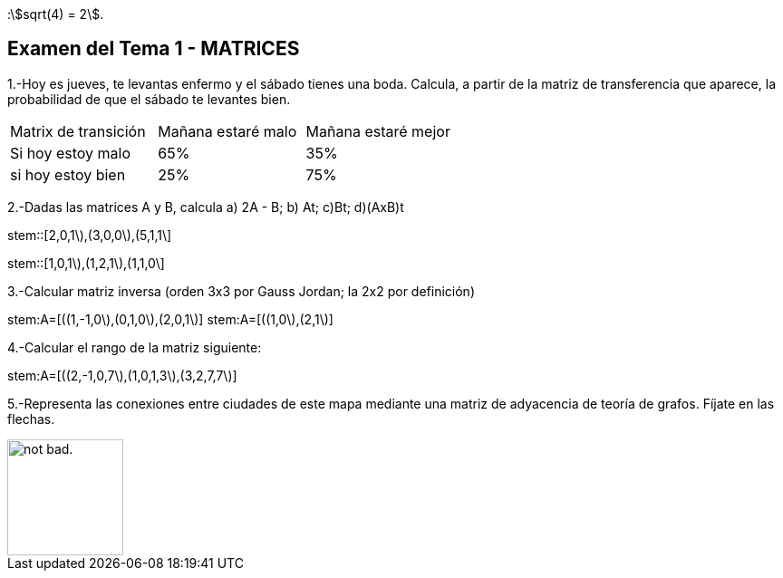 :stem:[sqrt(4) = 2].

Examen del Tema 1 - MATRICES
----------------------------
1.-Hoy es jueves, te levantas enfermo y el sábado tienes una boda. Calcula, a partir de la matriz de transferencia que aparece, la probabilidad de que el sábado te levantes bien.

|=== 
|  Matrix de transición | Mañana estaré malo |  Mañana estaré mejor
| Si hoy estoy malo | 65% | 35%
| si hoy estoy bien | 25% | 75%
|===

2.-Dadas las matrices A y B, calcula  a) 2A - B;  b) At;   c)Bt;       d)(AxB)t

stem::[((2,0,1\),(3,0,0\),(5,1,1\))]

stem::[((1,0,1\),(1,2,1\),(1,1,0\))]

3.-Calcular matriz inversa (orden 3x3 por Gauss Jordan; la 2x2 por definición)

stem:A=[((1,-1,0\),(0,1,0\),(2,0,1\)]
stem:A=[((1,0\),(2,1\)]

4.-Calcular el rango de la matriz siguiente:

stem:A=[((2,-1,0,7\),(1,0,1,3\),(3,2,7,7\)]

5.-Representa las conexiones entre ciudades de este mapa mediante una matriz de adyacencia de teoría de grafos. Fíjate en las flechas.

image::image/GrafosEEUU.JPG[alt="not bad.",width=128,height=128]
